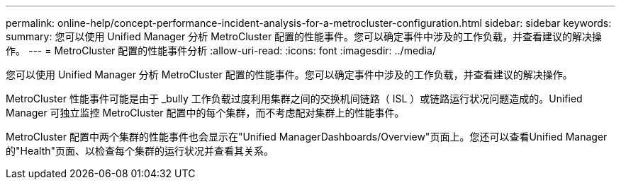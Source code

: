 ---
permalink: online-help/concept-performance-incident-analysis-for-a-metrocluster-configuration.html 
sidebar: sidebar 
keywords:  
summary: 您可以使用 Unified Manager 分析 MetroCluster 配置的性能事件。您可以确定事件中涉及的工作负载，并查看建议的解决操作。 
---
= MetroCluster 配置的性能事件分析
:allow-uri-read: 
:icons: font
:imagesdir: ../media/


[role="lead"]
您可以使用 Unified Manager 分析 MetroCluster 配置的性能事件。您可以确定事件中涉及的工作负载，并查看建议的解决操作。

MetroCluster 性能事件可能是由于 _bully 工作负载过度利用集群之间的交换机间链路（ ISL ）或链路运行状况问题造成的。Unified Manager 可独立监控 MetroCluster 配置中的每个集群，而不考虑配对集群上的性能事件。

MetroCluster 配置中两个集群的性能事件也会显示在"Unified ManagerDashboards/Overview"页面上。您还可以查看Unified Manager的"Health"页面、以检查每个集群的运行状况并查看其关系。
